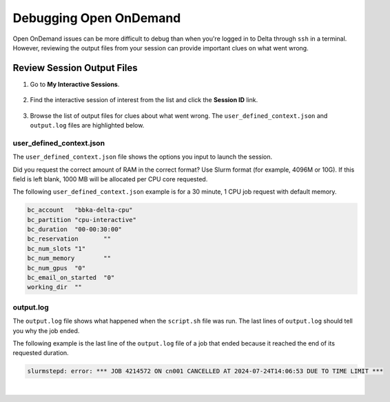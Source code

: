 .. _debug-ood:

Debugging Open OnDemand
===========================

Open OnDemand issues can be more difficult to debug than when you're logged in to Delta through ``ssh`` in a terminal.
However, reviewing the output files from your session can provide important clues on what went wrong. 

Review Session Output Files
------------------------------

#. Go to **My Interactive Sessions**.

   .. figure:: ../images/ood/ood-my-interactive-sessions.jpg
      :alt: My interactive sessions button in the upper OOD menu.
      :width: 800

#. Find the interactive session of interest from the list and click the **Session ID** link.

   .. figure:: ../images/ood/ood-session-id.jpg
      :alt: Example interactive session with the Session ID field highlighted.
      :width: 700

#. Browse the list of output files for clues about what went wrong. The ``user_defined_context.json`` and ``output.log`` files are highlighted below.

user_defined_context.json
~~~~~~~~~~~~~~~~~~~~~~~~~~

The ``user_defined_context.json`` file shows the options you input to launch the session. 

Did you request the correct amount of RAM in the correct format? Use Slurm format (for example, 4096M or 10G). If this field is left blank, 1000 MB will be allocated per CPU core requested.

The following ``user_defined_context.json`` example is for a 30 minute, 1 CPU job request with default memory.

.. code-block:: terminal
   
   bc_account	"bbka-delta-cpu"
   bc_partition	"cpu-interactive"
   bc_duration	"00-00:30:00"
   bc_reservation	""
   bc_num_slots	"1"
   bc_num_memory	""
   bc_num_gpus	"0"
   bc_email_on_started	"0"
   working_dir	""

output.log
~~~~~~~~~~~

The ``output.log`` file shows what happened when the ``script.sh`` file was run. The last lines of ``output.log`` should tell you why the job ended. 

The following example is the last line of the ``output.log`` file of a job that ended because it reached the end of its requested duration.

.. code-block:: terminal

   slurmstepd: error: *** JOB 4214572 ON cn001 CANCELLED AT 2024-07-24T14:06:53 DUE TO TIME LIMIT ***

|
